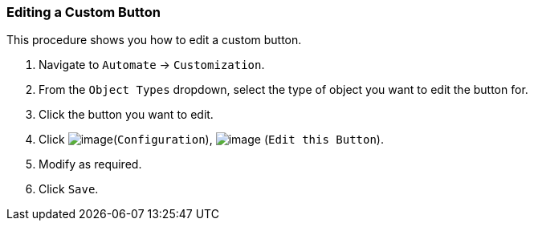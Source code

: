 === Editing a Custom Button

This procedure shows you how to edit a custom button.

. Navigate to `Automate` -> `Customization`.

. From the `Object Types` dropdown, select the type of object you want to edit the button for.

. Click the button you want to edit.

. Click image:../images/1847.png[image](`Configuration`),
image:../images/1851.png[image] (`Edit this Button`).

. Modify as required.

. Click `Save`.
